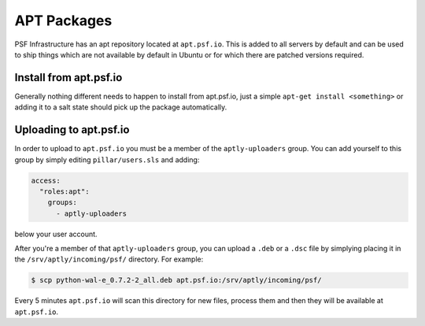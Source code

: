 APT Packages
============

PSF Infrastructure has an apt repository located at ``apt.psf.io``. This is
added to all servers by default and can be used to ship things which are not
available by default in Ubuntu or for which there are patched versions
required.


Install from apt.psf.io
-----------------------

Generally nothing different needs to happen to install from apt.psf.io, just
a simple ``apt-get install <something>`` or adding it to a salt state should
pick up the package automatically.


Uploading to apt.psf.io
-----------------------

In order to upload to ``apt.psf.io`` you must be a member of the
``aptly-uploaders`` group. You can add yourself to this group by simply editing
``pillar/users.sls`` and adding:

.. code-block:: yaml

    access:
      "roles:apt":
        groups:
          - aptly-uploaders

below your user account.


After you're a member of that ``aptly-uploaders`` group, you can upload a
``.deb`` or a ``.dsc`` file by simplying placing it in the
``/srv/aptly/incoming/psf/`` directory. For example:

.. code-block:: console

    $ scp python-wal-e_0.7.2-2_all.deb apt.psf.io:/srv/aptly/incoming/psf/

Every 5 minutes ``apt.psf.io`` will scan this directory for new files, process
them and then they will be available at ``apt.psf.io``.
